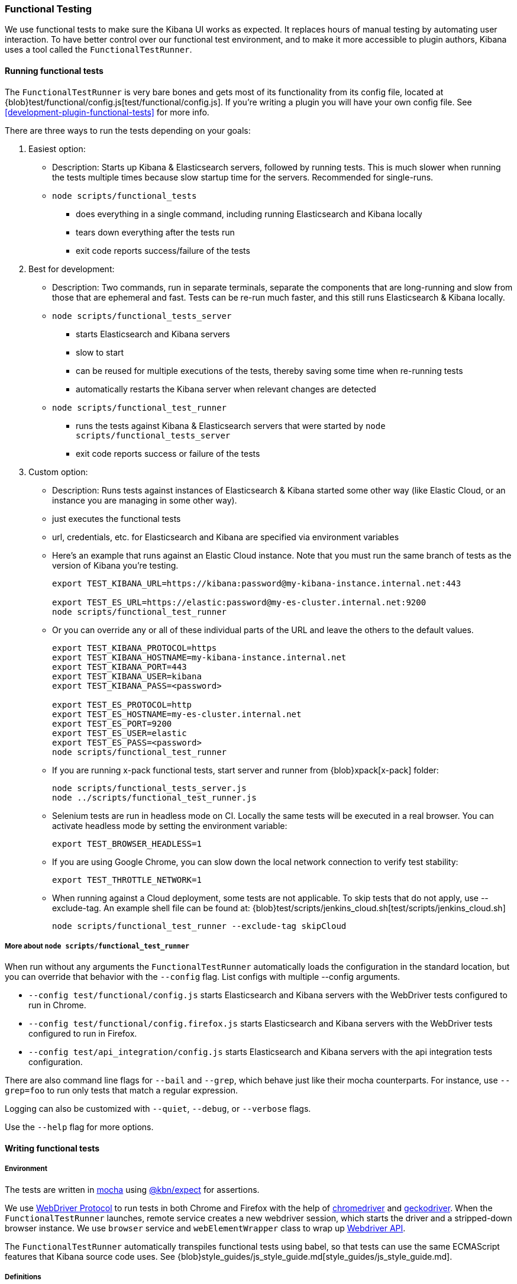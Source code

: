 [[development-functional-tests]]
=== Functional Testing

We use functional tests to make sure the Kibana UI works as expected. It replaces hours of manual testing by automating user interaction. To have better control over our functional test environment, and to make it more accessible to plugin authors, Kibana uses a tool called the `FunctionalTestRunner`.

[float]
==== Running functional tests

The `FunctionalTestRunner` is very bare bones and gets most of its functionality from its config file, located at {blob}test/functional/config.js[test/functional/config.js]. If you’re writing a plugin you will have your own config file. See <<development-plugin-functional-tests>> for more info.

There are three ways to run the tests depending on your goals:

1. Easiest option:
** Description: Starts up Kibana & Elasticsearch servers, followed by running tests. This is much slower when running the tests multiple times because slow startup time for the servers. Recommended for single-runs.
** `node scripts/functional_tests`
*** does everything in a single command, including running Elasticsearch and Kibana locally
*** tears down everything after the tests run
*** exit code reports success/failure of the tests

2. Best for development:
** Description: Two commands, run in separate terminals, separate the components that are long-running and slow from those that are ephemeral and fast. Tests can be re-run much faster, and this still runs Elasticsearch & Kibana locally.
** `node scripts/functional_tests_server`
*** starts Elasticsearch and Kibana servers
*** slow to start
*** can be reused for multiple executions of the tests, thereby saving some time when re-running tests
*** automatically restarts the Kibana server when relevant changes are detected
** `node scripts/functional_test_runner`
*** runs the tests against Kibana & Elasticsearch servers that were started by `node scripts/functional_tests_server`
*** exit code reports success or failure of the tests

3. Custom option:
** Description: Runs tests against instances of Elasticsearch & Kibana started some other way (like Elastic Cloud, or an instance you are managing in some other way).
** just executes the functional tests
** url, credentials, etc. for Elasticsearch and Kibana are specified via environment variables
** Here's an example that runs against an Elastic Cloud instance. Note that you must run the same branch of tests as the version of Kibana you're testing.
+
["source","shell"]
----------
export TEST_KIBANA_URL=https://kibana:password@my-kibana-instance.internal.net:443

export TEST_ES_URL=https://elastic:password@my-es-cluster.internal.net:9200
node scripts/functional_test_runner
----------


** Or you can override any or all of these individual parts of the URL and leave the others to the default values.
+
["source","shell"]
----------
export TEST_KIBANA_PROTOCOL=https
export TEST_KIBANA_HOSTNAME=my-kibana-instance.internal.net
export TEST_KIBANA_PORT=443
export TEST_KIBANA_USER=kibana
export TEST_KIBANA_PASS=<password>

export TEST_ES_PROTOCOL=http
export TEST_ES_HOSTNAME=my-es-cluster.internal.net
export TEST_ES_PORT=9200
export TEST_ES_USER=elastic
export TEST_ES_PASS=<password>
node scripts/functional_test_runner
----------

** If you are running x-pack functional tests, start server and runner from {blob}xpack[x-pack] folder:
+
["source", "shell"]
----------
node scripts/functional_tests_server.js
node ../scripts/functional_test_runner.js
----------

** Selenium tests are run in headless mode on CI. Locally the same tests will be executed in a real browser. You can activate headless mode by setting the environment variable:
+
["source", "shell"]
----------
export TEST_BROWSER_HEADLESS=1
----------

** If you are using Google Chrome, you can slow down the local network connection to verify test stability:
+
["source", "shell"]
----------
export TEST_THROTTLE_NETWORK=1
----------

** When running against a Cloud deployment, some tests are not applicable. To skip tests that do not apply, use --exclude-tag.  An example shell file can be found at: {blob}test/scripts/jenkins_cloud.sh[test/scripts/jenkins_cloud.sh]
+
["source", "shell"]
----------
node scripts/functional_test_runner --exclude-tag skipCloud
----------

[float]
===== More about `node scripts/functional_test_runner`

When run without any arguments the `FunctionalTestRunner` automatically loads the configuration in the standard location, but you can override that behavior with the `--config` flag. List configs with multiple --config arguments.

* `--config test/functional/config.js` starts Elasticsearch and Kibana servers with the WebDriver tests configured to run in Chrome.
* `--config test/functional/config.firefox.js` starts Elasticsearch and Kibana servers with the WebDriver tests configured to run in Firefox.
* `--config test/api_integration/config.js` starts Elasticsearch and Kibana servers with the api integration tests configuration.

There are also command line flags for `--bail` and `--grep`, which behave just like their mocha counterparts. For instance, use `--grep=foo` to run only tests that match a regular expression.

Logging can also be customized with `--quiet`, `--debug`, or `--verbose` flags.

Use the `--help` flag for more options.


[float]
==== Writing functional tests

[float]
===== Environment

The tests are written in https://mochajs.org[mocha] using https://github.com/elastic/kibana/tree/master/packages/kbn-expect[@kbn/expect] for assertions.

We use https://www.w3.org/TR/webdriver1/[WebDriver Protocol] to run tests in both Chrome and Firefox with the help of https://sites.google.com/a/chromium.org/chromedriver/[chromedriver] and https://firefox-source-docs.mozilla.org/testing/geckodriver/[geckodriver]. When the `FunctionalTestRunner` launches, remote service creates a new webdriver session, which starts the driver and a stripped-down browser instance. We use `browser` service and `webElementWrapper` class to wrap up https://seleniumhq.github.io/selenium/docs/api/javascript/module/selenium-webdriver/[Webdriver API].

The `FunctionalTestRunner` automatically transpiles functional tests using babel, so that tests can use the same ECMAScript features that Kibana source code uses. See {blob}style_guides/js_style_guide.md[style_guides/js_style_guide.md].

[float]
===== Definitions

**Provider:**

Code run by the `FunctionalTestRunner` is wrapped in a function so it can be passed around via config files and be parameterized. Any of these Provider functions may be asynchronous and should return/resolve-to the value they are meant to _provide_. Provider functions will always be called with a single argument: a provider API (see the <<functional_test_runner_provider_api,Provider API Section>>).

A config provider:

["source","js"]
-----------
// config and test files use `export default`
export default function (/* { providerAPI } */) {
  return {
    // ...
  }
}
-----------

**Services**:::
Services are named singleton values produced by a Service Provider. Tests and other services can retrieve service instances by asking for them by name. All functionality except the mocha API is exposed via services.\

**Page objects**:::
Page objects are a special type of service that encapsulate behaviors common to a particular page or plugin. When you write your own plugin, you’ll likely want to add a page object (or several) that describes the common interactions your tests need to execute.

**Test Files**:::
The `FunctionalTestRunner`'s primary purpose is to execute test files. These files export a Test Provider that is called with a Provider API but is not expected to return a value. Instead Test Providers define a suite using https://mochajs.org/#bdd[mocha's BDD interface].

**Test Suite**:::
A test suite is a collection of tests defined by calling `describe()`, and then populated with tests and setup/teardown hooks by calling `it()`, `before()`, `beforeEach()`, etc. Every test file must define only one top level test suite, and test suites can have as many nested test suites as they like.

**Tags**:::
Use tags in `describe()` function to group functional tests. Tags include:
* `ciGroup{id}` - Assigns test suite to a specific CI worker
* `skipCloud` and `skipFirefox` - Excludes test suite from running on Cloud or Firefox
* `includeFirefox` - Groups tests that run on Chrome and Firefox

**Cross-browser testing**:::
On CI, all the functional tests are executed in Chrome by default. To also run a suite against Firefox, assign the `includeFirefox` tag:

["source","js"]
-----------
// on CI test suite will be run twice: in Chrome and Firefox
describe('My Cross-browser Test Suite', function () {
  this.tags('includeFirefox');

  it('My First Test');
}
-----------

If the tests do not apply to Firefox, assign the `skipFirefox` tag.

To run tests on Firefox locally, use `config.firefox.js`:

["source","shell"]
-----------
node scripts/functional_test_runner --config test/functional/config.firefox.js
-----------

[float]
===== Using the test_user service

Tests should run at the positive security boundry condition, meaning that they should be run with the mimimum privileges required (and documented) and not as the superuser.
 This prevents the type of regression where additional privleges accidentally become required to perform the same action. 
 
The functional UI tests now default to logging in with a user named `test_user` and the roles of this user can be changed dynamically without logging in and out.  

In order to achieve this a new service was introduced called `createTestUserService` (see `test/common/services/security/test_user.ts`). The purpose of this test user service is to create roles defined in the test config files and setRoles() or restoreDefaults().

An example of how to set the role like how its defined below:

`await security.testUser.setRoles(['kibana_user', 'kibana_date_nanos']);`

Here we are setting the `test_user` to have the `kibana_user` role and also role access to a specific data index (`kibana_date_nanos`).

Tests should normally setRoles() in the before() and restoreDefaults() in the after().


[float]
===== Anatomy of a test file

This annotated example file shows the basic structure every test suite uses. It starts by importing https://github.com/elastic/kibana/tree/master/packages/kbn-expect[`@kbn/expect`] and defining its default export: an anonymous Test Provider. The test provider then destructures the Provider API for the `getService()` and `getPageObjects()` functions. It uses these functions to collect the dependencies of this suite. The rest of the test file will look pretty normal to mocha.js users. `describe()`, `it()`, `before()` and the lot are used to define suites that happen to automate a browser via services and objects of type `PageObject`.

["source","js"]
----
import expect from '@kbn/expect';
// test files must `export default` a function that defines a test suite
export default function ({ getService, getPageObject }) {

  // most test files will start off by loading some services
  const retry = getService('retry');
  const testSubjects = getService('testSubjects');
  const esArchiver = getService('esArchiver');

  // for historical reasons, PageObjects are loaded in a single API call
  // and returned on an object with a key/value for each requested PageObject
  const PageObjects = getPageObjects(['common', 'visualize']);

  // every file must define a top-level suite before defining hooks/tests
  describe('My Test Suite', () => {

    // most suites start with a before hook that navigates to a specific
    // app/page and restores some archives into elasticsearch with esArchiver
    before(async () => {
      await Promise.all([
        // start with an empty .kibana index
        esArchiver.load('empty_kibana'),
        // load some basic log data only if the index doesn't exist
        esArchiver.loadIfNeeded('makelogs')
      ]);
      // go to the page described by `apps.visualize` in the config
      await PageObjects.common.navigateTo('visualize');
    });

    // right after the before() hook definition, add the teardown steps
    // that will tidy up elasticsearch for other test suites
    after(async () => {
      // we unload the empty_kibana archive but not the makelogs
      // archive because we don't make any changes to it, and subsequent
      // suites could use it if they call `.loadIfNeeded()`.
      await esArchiver.unload('empty_kibana');
    });

    // This series of tests illustrate how tests generally verify
    // one step of a larger process and then move on to the next in
    // a new test, each step building on top of the previous
    it('Vis Listing Page is empty');
    it('Create a new vis');
    it('Shows new vis in listing page');
    it('Opens the saved vis');
    it('Respects time filter changes');
    it(...
  });

}
----

[float]
[[functional_test_runner_provider_api]]
==== Provider API

The first and only argument to all providers is a Provider API Object. This object can be used to load service/page objects and config/test files.

Within config files the API has the following properties

[horizontal]
`log`::: An instance of the {blob}packages/kbn-dev-utils/src/tooling_log/tooling_log.js[`ToolingLog`] that is ready for use
`readConfigFile(path)`::: Returns a promise that will resolve to a Config instance that provides the values from the config file at `path`

Within service and PageObject Providers the API is:

[horizontal]
`getService(name)`::: Load and return the singleton instance of a service by name
`getPageObjects(names)`::: Load the singleton instances of `PageObject`s and collect them on an object where each name is the key to the singleton instance of that PageObject

Within a test Provider the API is exactly the same as the service providers API but with an additional method:

[horizontal]
`loadTestFile(path)`::: Load the test file at path in place. Use this method to nest suites from other files into a higher-level suite

[float]
==== Service Index

[float]
===== Built-in Services

The `FunctionalTestRunner` comes with three built-in services:

**config:**:::
* Source: {blob}src/functional_test_runner/lib/config/config.ts[src/functional_test_runner/lib/config/config.ts]
* Schema: {blob}src/functional_test_runner/lib/config/schema.ts[src/functional_test_runner/lib/config/schema.ts]
* Use `config.get(path)` to read any value from the config file

**log:**:::
* Source: {blob}packages/kbn-dev-utils/src/tooling_log/tooling_log.js[packages/kbn-dev-utils/src/tooling_log/tooling_log.js]
* `ToolingLog` instances are readable streams. The instance provided by this service is automatically piped to stdout by the `FunctionalTestRunner` CLI
* `log.verbose()`, `log.debug()`, `log.info()`, `log.warning()` all work just like console.log but produce more organized output

**lifecycle:**:::
* Source: {blob}src/functional_test_runner/lib/lifecycle.ts[src/functional_test_runner/lib/lifecycle.ts]
* Designed primary for use in services
* Exposes lifecycle events for basic coordination. Handlers can return a promise and resolve/fail asynchronously
* Phases include: `beforeLoadTests`, `beforeTests`, `beforeEachTest`, `cleanup`

[float]
===== Kibana Services

The Kibana functional tests define the vast majority of the actual functionality used by tests.

**browser**:::
* Source: {blob}test/functional/services/browser.ts[test/functional/services/browser.ts]
* Higher level wrapper for `remote` service, which exposes available browser actions
* Popular methods:
** `browser.getWindowSize()`
** `browser.refresh()`

**testSubjects:**:::
* Source: {blob}test/functional/services/test_subjects.ts[test/functional/services/test_subjects.ts]
* Test subjects are elements that are tagged specifically for selecting from tests
* Use `testSubjects` over CSS selectors when possible
* Usage:
** Tag your test subject with a `data-test-subj` attribute:
+
["source","html"]
-----------
<div id="container”>
  <button id="clickMe” data-test-subj=”containerButton” />
</div>
-----------
+
** Click this button using the `testSubjects` helper:
+
["source","js"]
-----------
await testSubjects.click(‘containerButton’);
-----------
+
* Popular methods:
** `testSubjects.find(testSubjectSelector)` - Find a test subject in the page; throw if it can't be found after some time
** `testSubjects.click(testSubjectSelector)` - Click a test subject in the page; throw if it can't be found after some time

**find:**:::
* Source: {blob}test/functional/services/find.ts[test/functional/services/find.ts]
* Helpers for `remote.findBy*` methods that log and manage timeouts
* Popular methods:
** `find.byCssSelector()`
** `find.allByCssSelector()`

**retry:**:::
* Source: {blob}test/common/services/retry/retry.ts[test/common/services/retry/retry.ts]
* Helpers for retrying operations
* Popular methods:
** `retry.try(fn, onFailureBlock)` - Execute `fn` in a loop until it succeeds or the default timeout elapses. The optional `onFailureBlock` is executed before each retry attempt.
** `retry.tryForTime(ms, fn, onFailureBlock)` - Execute `fn` in a loop until it succeeds or `ms` milliseconds elapses. The optional `onFailureBlock` is executed before each retry attempt.

**kibanaServer:**:::
* Source: {blob}test/common/services/kibana_server/kibana_server.js[test/common/services/kibana_server/kibana_server.js]
* Helpers for interacting with Kibana's server
* Commonly used methods:
** `kibanaServer.uiSettings.update()`
** `kibanaServer.version.get()`
** `kibanaServer.status.getOverallState()`

**esArchiver:**:::
* Source: {blob}test/common/services/es_archiver.ts[test/common/services/es_archiver.ts]
* Load/unload archives created with the `esArchiver`
* Popular methods:
** `esArchiver.load(name)`
** `esArchiver.loadIfNeeded(name)`
** `esArchiver.unload(name)`

Full list of services that are used in functional tests can be found here: {blob}test/functional/services[test/functional/services]


**Low-level utilities:**:::
* es
** Source: {blob}test/common/services/es.ts[test/common/services/es.ts]
** Elasticsearch client
** Higher level options: `kibanaServer.uiSettings` or `esArchiver`
* remote
** Source: {blob}test/functional/services/remote/remote.ts[test/functional/services/remote/remote.ts]
** Instance of https://seleniumhq.github.io/selenium/docs/api/javascript/module/selenium-webdriver/index_exports_WebDriver.html[WebDriver] class
** Responsible for all communication with the browser
** To perform browser actions, use `remote` service 
** For searching and manipulating with DOM elements, use `testSubjects` and `find` services
** See the https://seleniumhq.github.io/selenium/docs/api/javascript/[selenium-webdriver docs] for the full API.

[float]
===== Custom Services

Services are intentionally generic. They can be literally anything (even nothing). Some services have helpers for interacting with a specific types of UI elements, like `pointSeriesVis`, and others are more foundational, like `log` or `config`. Whenever you want to provide some functionality in a reusable package, consider making a custom service.

To create a custom service `somethingUseful`:

* Create a `test/functional/services/something_useful.js` file that looks like this:
+
["source","js"]
-----------
// Services are defined by Provider functions that receive the ServiceProviderAPI
export function SomethingUsefulProvider({ getService }) {
  const log = getService('log');

  class SomethingUseful {
    doSomething() {
    }
  }
  return new SomethingUseful();
}
-----------
+
* Re-export your provider from `services/index.js`
* Import it into `src/functional/config.js` and add it to the services config:
+
["source","js"]
-----------
import { SomethingUsefulProvider } from './services';

export default function () {
  return {
    // … truncated ...
    services: {
      somethingUseful: SomethingUsefulProvider
    }
  }
}
-----------

[float]
==== PageObjects

The purpose for each PageObject is pretty self-explanatory. The visualize PageObject provides helpers for interacting with the visualize app, dashboard is the same for the dashboard app, and so on.

One exception is the "common" PageObject. A holdover from the intern implementation, the common PageObject is a collection of helpers useful across pages. Now that we have shareable services, and those services can be shared with other `FunctionalTestRunner` configurations, we will continue to move functionality out of the common PageObject and into services.

Please add new methods to existing or new services rather than further expanding the CommonPage class.

[float]
==== Gotchas

Remember that you can’t run an individual test in the file (`it` block) because the whole `describe` needs to be run in order. There should only be one top level `describe` in a file.

[float]
===== Functional Test Timing

Another important gotcha is writing stable tests by being mindful of timing. All methods on `remote` run asynchronously. It’s better to write interactions that wait for changes on the UI to appear before moving onto the next step.

For example, rather than writing an interaction that simply clicks a button, write an interaction with the a higher-level purpose in mind:

Bad example: `PageObjects.app.clickButton()`

["source","js"]
-----------
class AppPage {
  // what can people who call this method expect from the
  // UI after the promise resolves? Since the reaction to most
  // clicks is asynchronous the behavior is dependant on timing
  // and likely to cause test that fail unexpectedly
  async clickButton () {
    await testSubjects.click(‘menuButton’);
  }
}
-----------

Good example: `PageObjects.app.openMenu()`

["source","js"]
-----------
class AppPage {
  // unlike `clickButton()`, callers of `openMenu()` know
  // the state that the UI will be in before they move on to
  // the next step
  async openMenu () {
    await testSubjects.click(‘menuButton’);
    await testSubjects.exists(‘menu’);
  }
}
-----------

Writing in this way will ensure your test timings are not flaky or based on assumptions about UI updates after interactions.

[float]
==== Debugging

From the command line run:

["source","shell"]
-----------
node --debug-brk --inspect scripts/functional_test_runner
-----------

This prints out a URL that you can visit in Chrome and debug your functional tests in the browser.

You can also see additional logs in the terminal by running the `FunctionalTestRunner` with the `--debug` or `--verbose` flag. Add more logs with statements in your tests like

["source","js"]
-----------
// load the log service
const log = getService(‘log’);

// log.debug only writes when using the `--debug` or `--verbose` flag.
log.debug(‘done clicking menu’);
-----------
